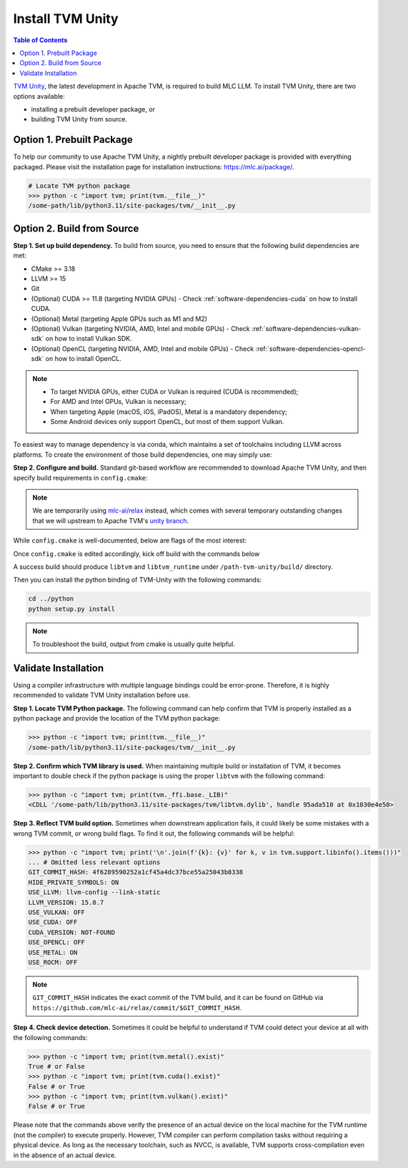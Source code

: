 Install TVM Unity
=================

.. contents:: Table of Contents
    :depth: 2

`TVM Unity <https://discuss.tvm.apache.org/t/establish-tvm-unity-connection-a-technical-strategy/13344>`__, the latest development in Apache TVM, is required to build MLC LLM. To install TVM Unity, there are two options available:

- installing a prebuilt developer package, or
- building TVM Unity from source.

Option 1. Prebuilt Package
--------------------------

To help our community to use Apache TVM Unity, a nightly prebuilt developer package is provided with everything packaged.
Please visit the installation page for installation instructions: https://mlc.ai/package/.

.. code-block:: bash

    # Locate TVM python package
    >>> python -c "import tvm; print(tvm.__file__)"
    /some-path/lib/python3.11/site-packages/tvm/__init__.py

Option 2. Build from Source
---------------------------

**Step 1. Set up build dependency.** To build from source, you need to ensure that the following build dependencies are met:

- CMake >= 3.18
- LLVM >= 15
- Git
- (Optional) CUDA >= 11.8 (targeting NVIDIA GPUs)
  - Check :ref:`software-dependencies-cuda` on how to install CUDA.
- (Optional) Metal (targeting Apple GPUs such as M1 and M2)
- (Optional) Vulkan (targeting NVIDIA, AMD, Intel and mobile GPUs)
  - Check :ref:`software-dependencies-vulkan-sdk` on how to install Vulkan SDK.
- (Optional) OpenCL (targeting NVIDIA, AMD, Intel and mobile GPUs)
  - Check :ref:`software-dependencies-opencl-sdk` on how to install OpenCL.

.. note::
    - To target NVIDIA GPUs, either CUDA or Vulkan is required (CUDA is recommended);
    - For AMD and Intel GPUs, Vulkan is necessary;
    - When targeting Apple (macOS, iOS, iPadOS), Metal is a mandatory dependency;
    - Some Android devices only support OpenCL, but most of them support Vulkan.

To easiest way to manage dependency is via conda, which maintains a set of toolchains including LLVM across platforms. To create the environment of those build dependencies, one may simply use:

.. code-block:: bash
    :caption: Set up build dependencies in conda

    # make sure to start with a fresh environment
    conda env remove -n tvm-unity-build
    # create the conda environment with build dependency
    conda create -n tvm-unity-build -c conda-forge \
        "llvmdev>=15" \
        "cmake>=3.18" \
        git
    # enter the build environment
    conda activate tvm-unity-build

**Step 2. Configure and build.** Standard git-based workflow are recommended to download Apache TVM Unity, and then specify build requirements in ``config.cmake``:

.. code-block:: bash
    :caption: Download TVM Unity from GitHub

    # clone from GitHub
    git clone --recursive git@github.com:mlc-ai/relax.git tvm-unity && cd tvm-unity
    # create the build directory
    rm -rf build && mkdir build && cd build
    # specify build requirements in `config.cmake`
    cp ../cmake/config.cmake .
    vim config.cmake

.. note::
    We are temporarily using `mlc-ai/relax <https://github.com/mlc-ai/relax>`_ instead, which comes with several temporary outstanding changes that we will upstream to Apache TVM's `unity branch <https://github.com/apache/tvm/tree/unity>`_.

While ``config.cmake`` is well-documented, below are flags of the most interest:

.. code-block:: cmake
    :caption: Configure build in ``config.cmake``

    #### Edit `/path-tvm-unity/build/config.cmake`
    # Can be one of `Debug`, `RelWithDebInfo` (recommended) and `Release`
    set(CMAKE_BUILD_TYPE RelWithDebInfo)
    set(USE_LLVM "llvm-config --ignore-libllvm --link-static")  # LLVM is a must dependency
    set(HIDE_PRIVATE_SYMBOLS ON)  # Avoid symbol conflict
    set(USE_CUDA   OFF) # Turn on if needed
    set(USE_METAL  OFF) # Turn on if needed
    set(USE_VULKAN OFF) # Turn on if needed
    set(USE_OpenCL OFF) # Turn on if needed

Once ``config.cmake`` is edited accordingly, kick off build with the commands below

.. code-block:: bash
    :caption: Build ``libtvm`` using cmake and cmake

    cmake ..
    make -j$(nproc)

A success build should produce ``libtvm`` and ``libtvm_runtime`` under ``/path-tvm-unity/build/`` directory.

Then you can install the python binding of TVM-Unity with the following commands:

.. code-block:: bash

    cd ../python
    python setup.py install

.. note::
    To troubleshoot the build, output from cmake is usually quite helpful.

Validate Installation
---------------------

Using a compiler infrastructure with multiple language bindings could be error-prone.
Therefore, it is highly recommended to validate TVM Unity installation before use.

**Step 1. Locate TVM Python package.** The following command can help confirm that TVM is properly installed as a python package and provide the location of the TVM python package:

.. code-block:: bash

    >>> python -c "import tvm; print(tvm.__file__)"
    /some-path/lib/python3.11/site-packages/tvm/__init__.py

**Step 2. Confirm which TVM library is used.** When maintaining multiple build or installation of TVM, it becomes important to double check if the python package is using the proper ``libtvm`` with the following command:

.. code-block:: bash

    >>> python -c "import tvm; print(tvm._ffi.base._LIB)"
    <CDLL '/some-path/lib/python3.11/site-packages/tvm/libtvm.dylib', handle 95ada510 at 0x1030e4e50>

**Step 3. Reflect TVM build option.** Sometimes when downstream application fails, it could likely be some mistakes with a wrong TVM commit, or wrong build flags. To find it out, the following commands will be helpful:

.. code-block:: bash

    >>> python -c "import tvm; print('\n'.join(f'{k}: {v}' for k, v in tvm.support.libinfo().items()))"
    ... # Omitted less relevant options
    GIT_COMMIT_HASH: 4f6289590252a1cf45a4dc37bce55a25043b8338
    HIDE_PRIVATE_SYMBOLS: ON
    USE_LLVM: llvm-config --link-static
    LLVM_VERSION: 15.0.7
    USE_VULKAN: OFF
    USE_CUDA: OFF
    CUDA_VERSION: NOT-FOUND
    USE_OPENCL: OFF
    USE_METAL: ON
    USE_ROCM: OFF

.. note::
    ``GIT_COMMIT_HASH`` indicates the exact commit of the TVM build, and it can be found on GitHub via ``https://github.com/mlc-ai/relax/commit/$GIT_COMMIT_HASH``.

**Step 4. Check device detection.** Sometimes it could be helpful to understand if TVM could detect your device at all with the following commands:

.. code-block:: bash

    >>> python -c "import tvm; print(tvm.metal().exist)"
    True # or False
    >>> python -c "import tvm; print(tvm.cuda().exist)"
    False # or True
    >>> python -c "import tvm; print(tvm.vulkan().exist)"
    False # or True

Please note that the commands above verify the presence of an actual device on the local machine for the TVM runtime (not the compiler) to execute properly. However, TVM compiler can perform compilation tasks without requiring a physical device. As long as the necessary toolchain, such as NVCC, is available, TVM supports cross-compilation even in the absence of an actual device.
